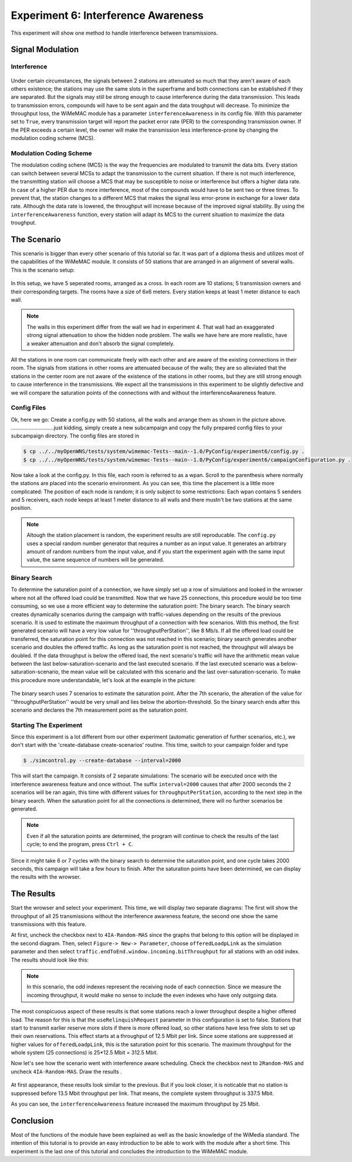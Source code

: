 ####################################
Experiment 6: Interference Awareness
####################################

This experiment will show one method to handle interference between transmissions.

*****************
Signal Modulation
*****************

------------
Interference
------------

.. figure:: images/experiment6-obstacle.png
   :align: center

Under certain circumstances, the signals between 2 stations are attenuated so much that they aren't aware of each others existence; the stations may use the same slots in the superframe and both connections can be established if they are separated. But the signals may still be strong enough to cause interference during the data transmission. This leads to transmission errors, compounds will have to be sent again and the data troughput will decrease.
To minimize the throughput loss, the WiMeMAC module has a parameter ``interferenceAwareness`` in its config file. With this parameter set to ``True``, every transmission target will report the packet error rate (PER) to the corresponding transmission owner. If the PER exceeds a certain level, the owner will make the transmission less interference-prone by changing the modulation coding scheme (MCS).

------------------------
Modulation Coding Scheme
------------------------

The modulation coding schene (MCS) is the way the frequencies are modulated to transmit the data bits. Every station can switch between several MCSs to adapt the transmission to the current situation. If there is not much interference, the transmitting station will choose a MCS that may be susceptible to noise or interference but offers a higher data rate. In case of a higher PER due to more interference, most of the compounds would have to be sent two or three times. To prevent that, the station changes to a different MCS that makes the signal less error-prone in exchange for a lower data rate. Although the data rate is lowered, the throughput will increase because of the improved signal stability. By using the ``interferenceAwareness`` function, every station will adapt its MCS to the current situation to maximize the data troughput.


************
The Scenario
************

This scenario is bigger than every other scenario of this tutorial so far. It was part of a diploma thesis and utilizes most of the capabilities of the WiMeMAC module. It consists of 50 stations that are arranged in an alignment of several walls. This is the scenario setup:

.. figure:: images/experiment6-scenario.png
   :align: center

In this setup, we have 5 seperated rooms, arranged as a cross. In each room are 10 stations; 5 transmission owners and their corresponding targets. The rooms have a size of 6x6 meters. Every station keeps at least 1 meter distance to each wall.

.. note::

    The walls in this experiment differ from the wall we had in experiment 4. That wall had an exaggerated strong signal attenuation to show the hidden node problem. The walls we have here are more realistic, have a weaker attenuation and don't absorb the signal completely.

All the stations in one room can communicate freely with each other and are aware of the existing connections in their room. The signals from stations in other rooms are attenuated because of the walls; they are so alleviated that the stations in the center room are not aware of the existence of the stations in other rooms, but they are still strong enough to cause interference in the transmissions. We expect all the transmissions in this experiment to be slightly defective and we will compare the saturation points of the connections with and without the interferenceAwareness feature.

------------
Config Files
------------

Ok, here we go: Create a config.py with 50 stations, all the walls and arrange them as shown in the picture above.  
.............................just kidding, simply create a new subcampaign and copy the fully prepared config files to your subcampaign directory. The config files are stored in 

.. code-block:: bash

    $ cp ../../myOpenWNS/tests/system/wimemac-Tests--main--1.0/PyConfig/experiment6/config.py .
    $ cp ../../myOpenWNS/tests/system/wimemac-Tests--main--1.0/PyConfig/experiment6/campaignConfiguration.py .

Now take a look at the config.py. In this file, each room is referred to as a wpan. Scroll to the parenthesis where normally the stations are placed into the scenario environment. As you can see, this time the placement is a little more complicated: The position of each node is random; it is only subject to some restrictions: Each wpan contains 5 senders and 5 receivers, each node keeps at least 1 meter distance to all walls and there mustn't be two stations at the same position.

.. note::

    Altough the station placement is random, the experiment results are still reproducable. The ``config.py`` uses a special random number generator that requires a number as an input value. It generates an arbitrary amount of random numbers from the input value, and if you start the experiment again with the same input value, the same sequence of numbers will be generated.

-------------
Binary Search
-------------

To determine the saturation point of a connection, we have simply set up a row of simulations and looked in the wrowser where not all the offered load could be transmitted. Now that we have 25 connections, this procedure would be too time consuming, so we use a more efficient way to determine the saturation point: The binary search.
The binary search creates dynamically scenarios during the campaign with traffic-values depending on the results of the previous scenario. It is used to estimate the maximum throughput of a connection with few scenarios. With this method, the first generated scenario will have a very low value for ''throughputPerStation'', like 8 Mb/s. If all the offered load could be transferred, the saturation point for this connection was not reached in this scenario; binary search generates another scenario and doubles the offered traffic. As long as the saturation point is not reached, the throughput will always be doubled. If the data throughput is below the offered load, the next scenario's traffic will have the arithmetic mean value between the last below-saturation-scenario and the last executed scenario. If the last executed scenario was a below-saturation-scenario, the mean value will be calculated with this scenario and the last over-saturation-scenario.
To make this procedure more understandable, let's look at the example in the picture:

.. figure:: images/experiment6-binarysearch.png
   :align: center

The binary search uses 7 scenarios to estimate the saturation point. After the 7th scenario, the alteration of the value for ''throughputPerStation'' would be very small and lies below the abortion-threshold. So the binary search ends after this scenario and declares the 7th measurement point as the saturation point.

-----------------------
Starting The Experiment
-----------------------

Since this experiment is a lot different from our other experiment (automatic generation of further scenarios, etc.), we don't start with the 'create-database create-scenarios' routine. This time, switch to your campaign folder and type

.. code-block:: bash

   $ ./simcontrol.py --create-database --interval=2000

This will start the campaign. It consists of 2 separate simulations: The scenario will be executed once with the interference awareness feature and once without. The suffix ``interval=2000`` causes that after 2000 seconds the 2 scenarios will be ran again, this time with different values for ``throughputPerStation``, according to the next step in the binary search. When the saturation point for all the connections is determined, there will no further scenarios be generated. 

.. note::

    Even if all the saturation points are determined, the program will continue to check the results of the last cycle; to end the program, press ``Ctrl + C``.

Since it might take 6 or 7 cycles with the binary search to determine the saturation point, and one cycle takes 2000 seconds, this campaign will take a few hours to finish. After the saturation points have been determined, we can display the results with the wrowser. 


***********
The Results
***********

Start the wrowser and select your experiment. This time, we will display two separate diagrams: The first will show the throughput of all 25 transmissions without the interference awareness feature, the second one show the same transmissions with this feature. 

At first, uncheck the checkbox next to ``4IA-Random-MAS`` since the graphs that belong to this option will be displayed in the second diagram. Then, select ``Figure-> New-> Parameter``, choose ``offeredLoadpLink`` as the simulation parameter and then select ``traffic.endToEnd.window.incoming.bitThroughput`` for all stations with an odd index. The results should look like this:

.. figure:: images/experiment6-Wrowser_resultsNoIA.png
   :align: center

.. note::

    In this scenario, the odd indexes represent the receiving node of each connection. Since we measure the incoming throughput, it would make no sense to include the even indexes who have only outgoing data.

The most conspicuous aspect of these results is that some stations reach a lower throughput despite a higher offered load. The reason for this is that the ``useRelinquishRequest`` parameter in this configuration is set to false. Stations that start to transmit earlier reserve more slots if there is more offered load, so other stations have less free slots to set up their own reservations. This effect starts at a throughput of 12.5 Mbit per link. Since some stations are suppressed at higher values for ``offeredLoadpLink``, this is the saturation point for this scenario. The maximum throughput for the whole system (25 connections) is 25*12.5 Mbit = 312.5 Mbit.

Now let's see how the scenario went with interference aware scheduling. Check the checkbox next to ``2Random-MAS`` and uncheck ``4IA-Random-MAS``. Draw the results .

.. figure:: images/experiment6-Wrowser_resultsWithIA.png
   :align: center

At first appearance, these results look similar to the previous. But if you look closer, it is noticable that no station is suppressed before 13.5 Mbit throughput per link. That means, the complete system throughput is 337.5 Mbit. 

As you can see, the ``interferenceAwareness`` feature increased the maximum throughput by 25 Mbit. 


**********
Conclusion
**********

Most of the functions of the module have been explained as well as the basic knowledge of the WiMedia standard. The intention of this tutorial is to provide an easy introduction to be able to work with the module after a short time. This experiment is the last one of this tutorial and concludes the introduction to the WiMeMAC module. 